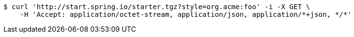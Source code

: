 [source,bash]
----
$ curl 'http://start.spring.io/starter.tgz?style=org.acme:foo' -i -X GET \
    -H 'Accept: application/octet-stream, application/json, application/*+json, */*'
----